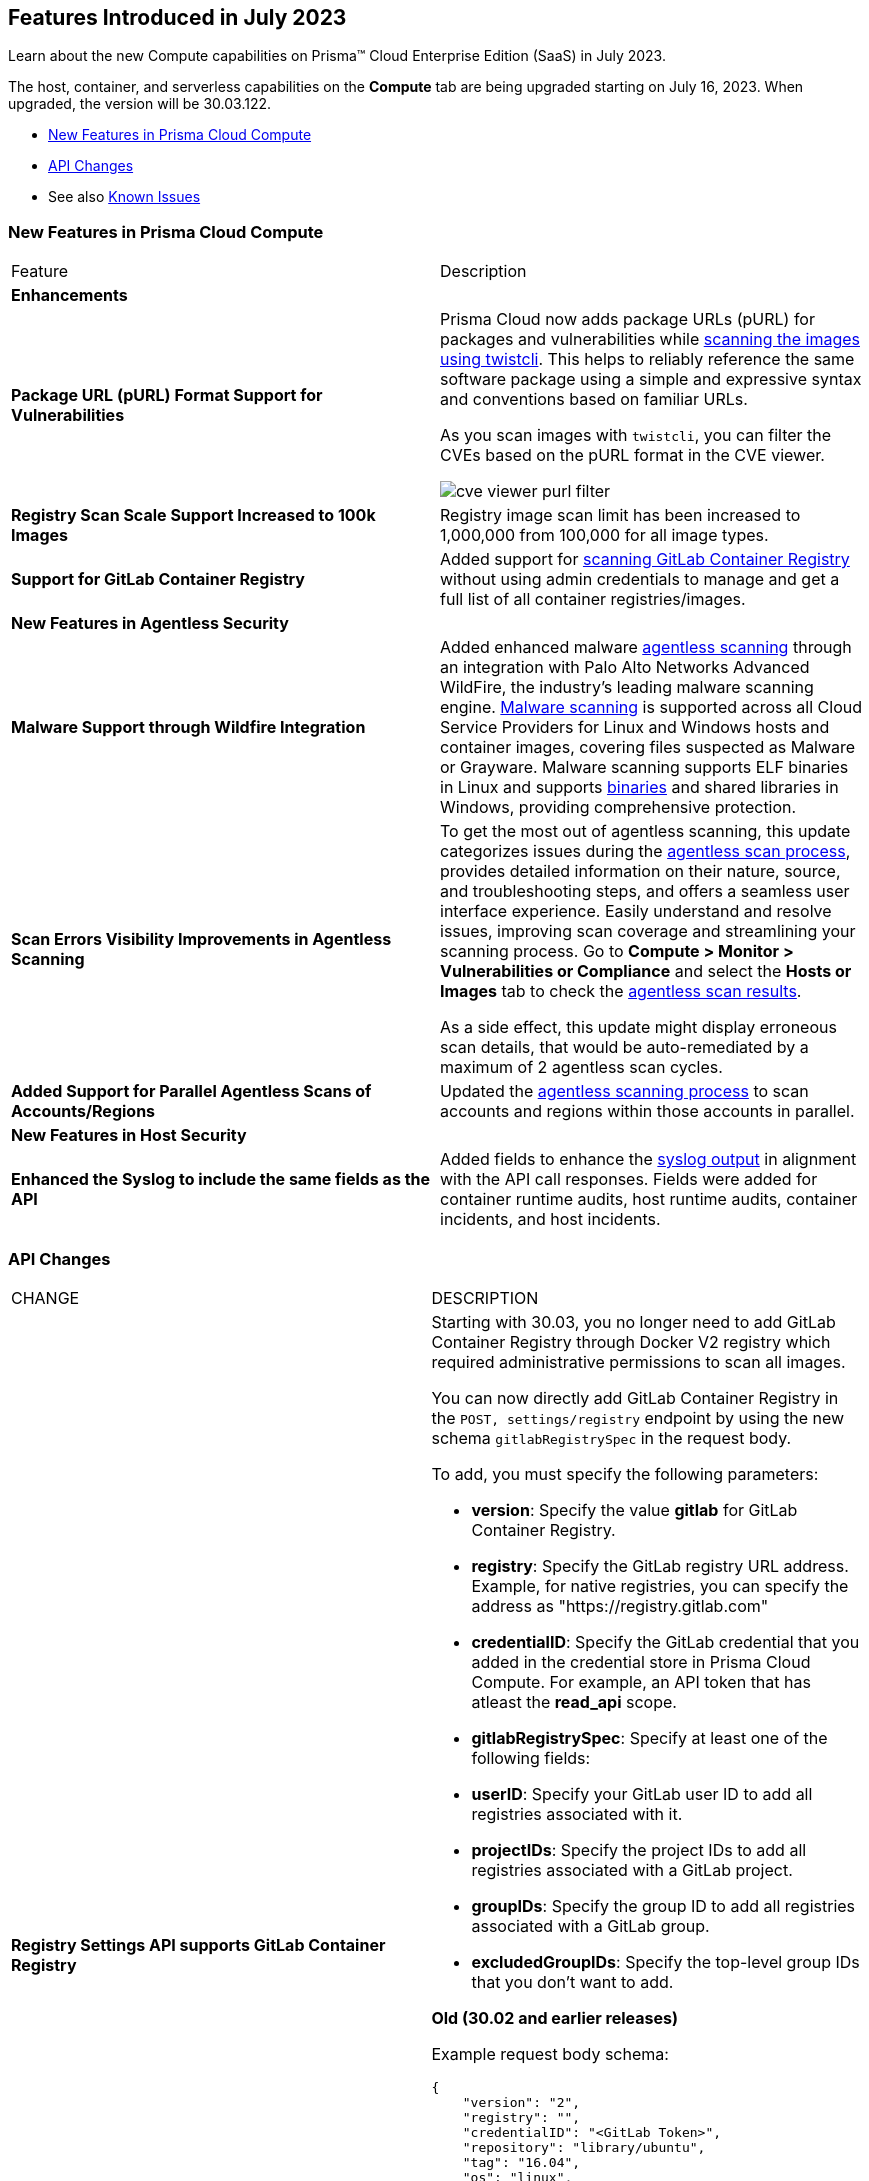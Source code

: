 [#id-july2023]
== Features Introduced in July 2023

Learn about the new Compute capabilities on Prisma™ Cloud Enterprise Edition (SaaS) in July 2023.

The host, container, and serverless capabilities on the *Compute* tab are being upgraded starting on July 16, 2023. When upgraded, the version will be 30.03.122.

//TBD: This release includes fixes, and there are no new features in this release.

* xref:#new-features-prisma-cloud-compute[New Features in Prisma Cloud Compute]
* xref:#api-changes[API Changes]
//* xref:#breaking-api-changes[Breaking Changes in API]
//* xref:#deprecation-notice[Deprecation Notice]
//* xref:#id-backward-compatibility[Backward Compatibility for New Features]
//* xref:#end-of-support[End of Support Notifications]
* See also xref:prisma-cloud-compute-known-issues.adoc[Known Issues]

[#new-features-prisma-cloud-compute]
=== New Features in Prisma Cloud Compute

[cols="50%a,50%a"]
|===
|Feature
|Description

//[#cve-coverage]
// 2+|*CVE Coverage Update*

[#enhancements]
2+|*Enhancements*

//CWP-47358
|*Package URL (pURL) Format Support for Vulnerabilities*
|Prisma Cloud now adds package URLs (pURL) for packages and vulnerabilities while https://docs.paloaltonetworks.com/prisma/prisma-cloud/prisma-cloud-admin-compute/tools/twistcli_scan_images[scanning the images using twistcli]. This helps to reliably reference the same software package using a simple and expressive syntax and conventions based on familiar URLs.

As you scan images with `twistcli`, you can filter the CVEs based on the pURL format in the CVE viewer.

image::cve-viewer-purl-filter.png[scale=60]

//CWP-44490
|*Registry Scan Scale Support Increased to 100k Images*
|Registry image scan limit has been increased to 1,000,000 from 100,000 for all image types.

//CWP-29369
|*Support for GitLab Container Registry*
|Added support for https://docs.paloaltonetworks.com/prisma/prisma-cloud/prisma-cloud-admin-compute/vulnerability_management/registry_scanning/scan-gitlab[scanning GitLab Container Registry] without using admin credentials to manage and get a full list of all container registries/images.

// 2+|*Support for New Operating Systems*

2+|*New Features in Agentless Security*

//CWP-41082
|*Malware Support through Wildfire Integration*
|Added enhanced malware https://docs.paloaltonetworks.com/prisma/prisma-cloud/prisma-cloud-admin-compute/agentless-scanning[agentless scanning] through an integration with Palo Alto Networks Advanced WildFire, the industry's leading malware scanning engine.
https://docs.paloaltonetworks.com/prisma/prisma-cloud/prisma-cloud-admin-compute/compliance/malware[Malware scanning] is supported across all Cloud Service Providers for Linux and Windows hosts and container images, covering files suspected as Malware or Grayware.
Malware scanning supports ELF binaries in Linux and supports https://docs.paloaltonetworks.com/advanced-wildfire/administration/advanced-wildfire-overview/advanced-wildfire-file-type-support/advanced-wildfire-file-type-support-complete[binaries] and shared libraries in Windows, providing comprehensive protection.

//CWP-44086
|*Scan Errors Visibility Improvements in Agentless Scanning*
|To get the most out of agentless scanning, this update categorizes issues during the https://docs.paloaltonetworks.com/prisma/prisma-cloud/prisma-cloud-admin-compute/agentless-scanning[agentless scan process], provides detailed information on their nature, source, and troubleshooting steps, and offers a seamless user interface experience. Easily understand and resolve issues, improving scan coverage and streamlining your scanning process.
Go to *Compute > Monitor > Vulnerabilities or Compliance* and select the *Hosts or Images* tab to check the https://docs.paloaltonetworks.com/prisma/prisma-cloud/prisma-cloud-admin-compute/agentless-scanning-results[agentless scan results].

As a side effect, this update might display erroneous scan details, that would be auto-remediated by a maximum of 2 agentless scan cycles.

//CWP-48291
|*Added Support for Parallel Agentless Scans of Accounts/Regions*
|Updated the https://docs.paloaltonetworks.com/prisma/prisma-cloud/prisma-cloud-admin-compute/agentless-scanning#scanning-process[agentless scanning process] to scan accounts and regions within those accounts in parallel.

2+|*New Features in Host Security*

//CWP-43053
|*Enhanced the Syslog to include the same fields as the API*
|Added fields to enhance the https://docs.paloaltonetworks.com/prisma/prisma-cloud/prisma-cloud-admin-compute/audit/logging[syslog output] in alignment with the API call responses. Fields were added for container runtime audits, host runtime audits, container incidents, and host incidents.

|===

[#api-changes]
=== API Changes
[cols="49%a,51%a"]
|===
|CHANGE
|DESCRIPTION

//CWP-29369 and CWP-49652
|*Registry Settings API supports GitLab Container Registry*
|Starting with 30.03, you no longer need to add GitLab Container Registry through Docker V2 registry which required administrative permissions to scan all images.

You can now directly add GitLab Container Registry in the `POST, settings/registry` endpoint by using the new schema `gitlabRegistrySpec` in the request body.

To add, you must specify the following parameters:

* *version*:  Specify the value *gitlab* for GitLab Container Registry.
* *registry*: Specify the GitLab registry URL address. Example, for native registries, you can specify the address as "https://registry.gitlab.com" 
* *credentialID*: Specify the GitLab credential that you added in the credential store in Prisma Cloud Compute. For example, an API token that has atleast the *read_api* scope.
* *gitlabRegistrySpec*: Specify at least one of the following fields:

    * *userID*: Specify your GitLab user ID to add all registries associated with it.
    * *projectIDs*: Specify the project IDs to add all registries associated with a GitLab project.
    * *groupIDs*: Specify the group ID to add all registries associated with a GitLab group.
    * *excludedGroupIDs*: Specify the top-level group IDs that you don't want to add.

*Old (30.02 and earlier releases)* 

Example request body schema:

[source,json]
----
{
    "version": "2",
    "registry": "",
    "credentialID": "<GitLab Token>",
    "repository": "library/ubuntu",
    "tag": "16.04",
    "os": "linux",
    "cap": 5,
    "scanners": 2,
    "collections": ["All"]
}
----

*New (in release 30.03)*

Example request body schema showing *gitlabRegistrySpec* that contains the *userID* to add and scan all registries associated with it:

[source,json]
----
{
    "version":"gitlab",
    "registry":"https://registry.gitlab.com",
    "namespace":"",
    "repository":"",
    "tag":"",
    "credentialID":"<GitLab Token>",
    "os":"linux",
    "harborDeploymentSecurity":false,
    "collections":["All"],
    "cap":5,
    "scanners":2,
    "versionPattern":"",
    "gitlabRegistrySpec":{"userID":"14631394"}
}
----

|===

//[#deprecation-notice]
//=== Deprecation Notice
//[cols="49%a,51%a"]

//[#end-of-support]
//=== End of Support Notifications

//[cols="50%a,50%a"]
//|===
//2+|Notices

//|===
